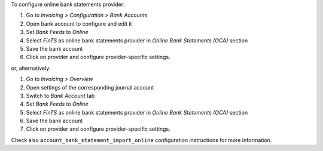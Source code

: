 To configure online bank statements provider:

#. Go to *Invoicing > Configuration > Bank Accounts*
#. Open bank account to configure and edit it
#. Set *Bank Feeds* to *Online*
#. Select *FinTS* as online bank statements provider in
   *Online Bank Statements (OCA)* section
#. Save the bank account
#. Click on provider and configure provider-specific settings.

or, alternatively:

#. Go to *Invoicing > Overview*
#. Open settings of the corresponding journal account
#. Switch to *Bank Account* tab
#. Set *Bank Feeds* to *Online*
#. Select *FinTS* as online bank statements provider in
   *Online Bank Statements (OCA)* section
#. Save the bank account
#. Click on provider and configure provider-specific settings.


Check also ``account_bank_statement_import_online`` configuration instructions
for more information.
